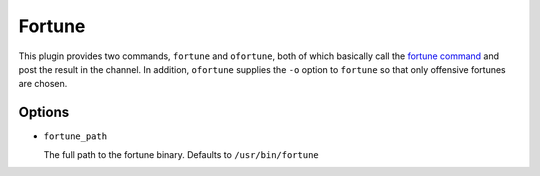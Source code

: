 Fortune
=======

This plugin provides two commands, ``fortune`` and ``ofortune``, both of which
basically call the `fortune command <https://en.wikipedia.org/wiki/Fortune_(Unix)>`_
and post the result in the channel. In addition, ``ofortune`` supplies the
``-o`` option to ``fortune`` so that only offensive fortunes are chosen.

Options
-------

- ``fortune_path``

  The full path to the fortune binary. Defaults to ``/usr/bin/fortune``

